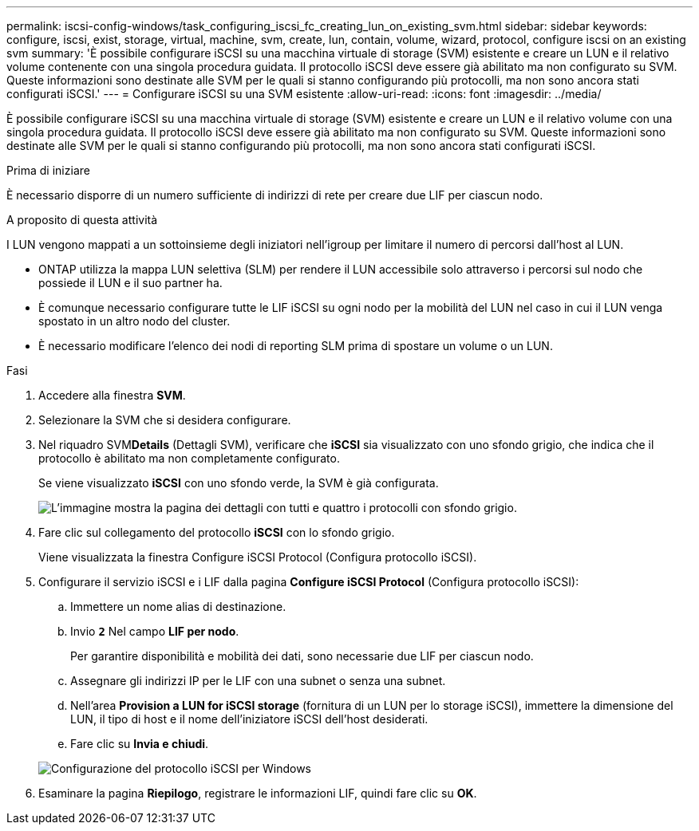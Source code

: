 ---
permalink: iscsi-config-windows/task_configuring_iscsi_fc_creating_lun_on_existing_svm.html 
sidebar: sidebar 
keywords: configure, iscsi, exist, storage, virtual, machine, svm, create, lun, contain, volume, wizard, protocol, configure iscsi on an existing svm 
summary: 'È possibile configurare iSCSI su una macchina virtuale di storage (SVM) esistente e creare un LUN e il relativo volume contenente con una singola procedura guidata. Il protocollo iSCSI deve essere già abilitato ma non configurato su SVM. Queste informazioni sono destinate alle SVM per le quali si stanno configurando più protocolli, ma non sono ancora stati configurati iSCSI.' 
---
= Configurare iSCSI su una SVM esistente
:allow-uri-read: 
:icons: font
:imagesdir: ../media/


[role="lead"]
È possibile configurare iSCSI su una macchina virtuale di storage (SVM) esistente e creare un LUN e il relativo volume con una singola procedura guidata. Il protocollo iSCSI deve essere già abilitato ma non configurato su SVM. Queste informazioni sono destinate alle SVM per le quali si stanno configurando più protocolli, ma non sono ancora stati configurati iSCSI.

.Prima di iniziare
È necessario disporre di un numero sufficiente di indirizzi di rete per creare due LIF per ciascun nodo.

.A proposito di questa attività
I LUN vengono mappati a un sottoinsieme degli iniziatori nell'igroup per limitare il numero di percorsi dall'host al LUN.

* ONTAP utilizza la mappa LUN selettiva (SLM) per rendere il LUN accessibile solo attraverso i percorsi sul nodo che possiede il LUN e il suo partner ha.
* È comunque necessario configurare tutte le LIF iSCSI su ogni nodo per la mobilità del LUN nel caso in cui il LUN venga spostato in un altro nodo del cluster.
* È necessario modificare l'elenco dei nodi di reporting SLM prima di spostare un volume o un LUN.


.Fasi
. Accedere alla finestra *SVM*.
. Selezionare la SVM che si desidera configurare.
. Nel riquadro SVM**Details** (Dettagli SVM), verificare che *iSCSI* sia visualizzato con uno sfondo grigio, che indica che il protocollo è abilitato ma non completamente configurato.
+
Se viene visualizzato *iSCSI* con uno sfondo verde, la SVM è già configurata.

+
image::../media/existing_svm_protocols_iscsi_windows.gif[L'immagine mostra la pagina dei dettagli con tutti e quattro i protocolli con sfondo grigio.]

. Fare clic sul collegamento del protocollo *iSCSI* con lo sfondo grigio.
+
Viene visualizzata la finestra Configure iSCSI Protocol (Configura protocollo iSCSI).

. Configurare il servizio iSCSI e i LIF dalla pagina *Configure iSCSI Protocol* (Configura protocollo iSCSI):
+
.. Immettere un nome alias di destinazione.
.. Invio `*2*` Nel campo *LIF per nodo*.
+
Per garantire disponibilità e mobilità dei dati, sono necessarie due LIF per ciascun nodo.

.. Assegnare gli indirizzi IP per le LIF con una subnet o senza una subnet.
.. Nell'area *Provision a LUN for iSCSI storage* (fornitura di un LUN per lo storage iSCSI), immettere la dimensione del LUN, il tipo di host e il nome dell'iniziatore iSCSI dell'host desiderati.
.. Fare clic su *Invia e chiudi*.


+
image::../media/sm_wizard_iscsi_details_windows.gif[Configurazione del protocollo iSCSI per Windows]

. Esaminare la pagina *Riepilogo*, registrare le informazioni LIF, quindi fare clic su *OK*.

